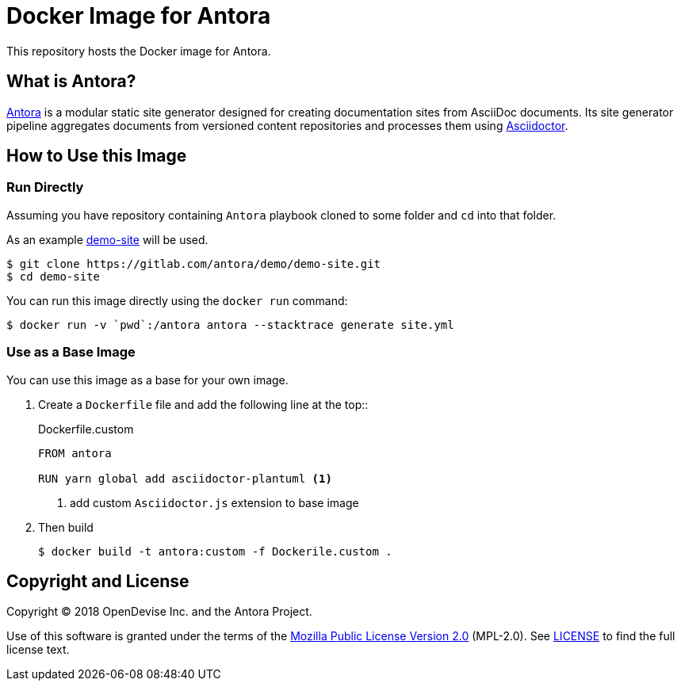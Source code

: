 = Docker Image for Antora 
:uri-antora: https://antora.org
:uri-asciidoctor: https://asciidoctor.org
:uri-license: https://www.mozilla.org/en-US/MPL/2.0/

This repository hosts the Docker image for Antora.

== What is Antora?

{uri-antora}[Antora] is a modular static site generator designed for creating documentation sites from AsciiDoc documents.
Its site generator pipeline aggregates documents from versioned content repositories and processes them using {uri-asciidoctor}[Asciidoctor].

== How to Use this Image

=== Run Directly

Assuming you have repository containing `Antora` playbook cloned to some folder and `cd` into that folder.

As an example https://gitlab.com/antora/demo/demo-site[demo-site] will be used.

  $ git clone https://gitlab.com/antora/demo/demo-site.git
  $ cd demo-site

You can run this image directly using the `docker run` command:

  $ docker run -v `pwd`:/antora antora --stacktrace generate site.yml

=== Use as a Base Image

You can use this image as a base for your own image.

. Create a `Dockerfile` file and add the following line at the top::
+
[source]
.Dockerfile.custom
----
FROM antora

RUN yarn global add asciidoctor-plantuml <1>
----
<1> add custom `Asciidoctor.js` extension to base image

. Then build
+
  $ docker build -t antora:custom -f Dockerile.custom .

== Copyright and License

Copyright (C) 2018 OpenDevise Inc. and the Antora Project.

Use of this software is granted under the terms of the {uri-license}[Mozilla Public License Version 2.0] (MPL-2.0).
See link:LICENSE[] to find the full license text.
